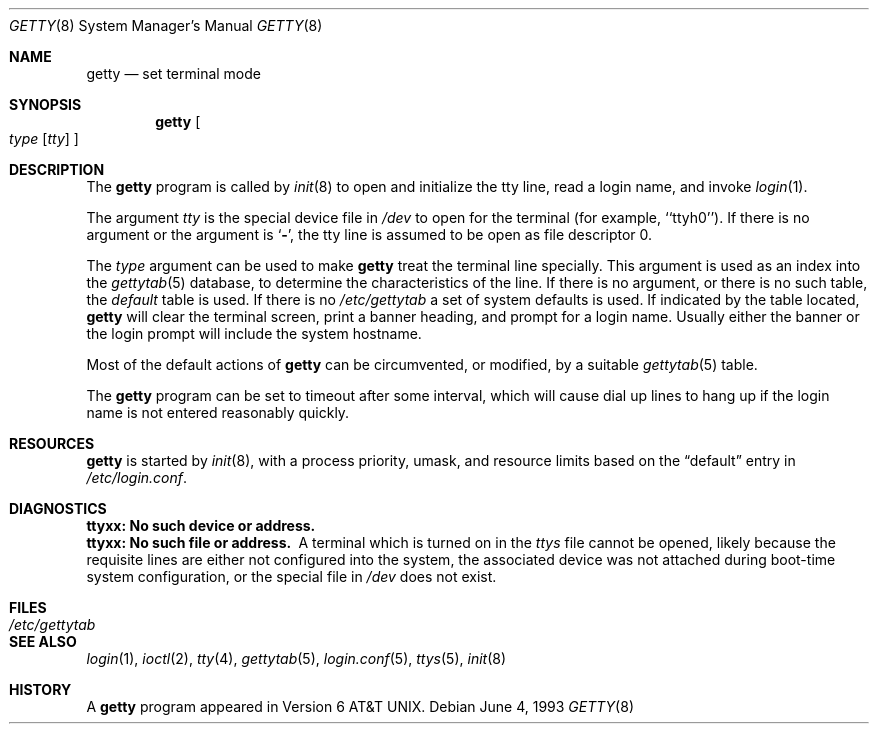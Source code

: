 .\" Copyright (c) 1980, 1991, 1993
.\"	The Regents of the University of California.  All rights reserved.
.\"
.\" Redistribution and use in source and binary forms, with or without
.\" modification, are permitted provided that the following conditions
.\" are met:
.\" 1. Redistributions of source code must retain the above copyright
.\"    notice, this list of conditions and the following disclaimer.
.\" 2. Redistributions in binary form must reproduce the above copyright
.\"    notice, this list of conditions and the following disclaimer in the
.\"    documentation and/or other materials provided with the distribution.
.\" 3. All advertising materials mentioning features or use of this software
.\"    must display the following acknowledgement:
.\"	This product includes software developed by the University of
.\"	California, Berkeley and its contributors.
.\" 4. Neither the name of the University nor the names of its contributors
.\"    may be used to endorse or promote products derived from this software
.\"    without specific prior written permission.
.\"
.\" THIS SOFTWARE IS PROVIDED BY THE REGENTS AND CONTRIBUTORS ``AS IS'' AND
.\" ANY EXPRESS OR IMPLIED WARRANTIES, INCLUDING, BUT NOT LIMITED TO, THE
.\" IMPLIED WARRANTIES OF MERCHANTABILITY AND FITNESS FOR A PARTICULAR PURPOSE
.\" ARE DISCLAIMED.  IN NO EVENT SHALL THE REGENTS OR CONTRIBUTORS BE LIABLE
.\" FOR ANY DIRECT, INDIRECT, INCIDENTAL, SPECIAL, EXEMPLARY, OR CONSEQUENTIAL
.\" DAMAGES (INCLUDING, BUT NOT LIMITED TO, PROCUREMENT OF SUBSTITUTE GOODS
.\" OR SERVICES; LOSS OF USE, DATA, OR PROFITS; OR BUSINESS INTERRUPTION)
.\" HOWEVER CAUSED AND ON ANY THEORY OF LIABILITY, WHETHER IN CONTRACT, STRICT
.\" LIABILITY, OR TORT (INCLUDING NEGLIGENCE OR OTHERWISE) ARISING IN ANY WAY
.\" OUT OF THE USE OF THIS SOFTWARE, EVEN IF ADVISED OF THE POSSIBILITY OF
.\" SUCH DAMAGE.
.\"
.\"     from: @(#)getty.8	8.1 (Berkeley) 6/4/93
.\"	$Id$
.\"
.Dd June 4, 1993
.Dt GETTY 8
.Os
.Sh NAME
.Nm getty
.Nd set terminal mode
.Sh SYNOPSIS
.Nm getty
.Oo
.Ar type
.Op Ar tty
.Oc
.Sh DESCRIPTION
The
.Nm
program
is called by
.Xr init 8
to open and initialize the tty line, read a login name, and invoke
.Xr login 1 .
.Pp
The argument
.Ar tty
is the special device file in
.Pa /dev
to open for the terminal (for example, ``ttyh0'').
If there is no argument or the argument is
.Ql Fl ,
the tty line is assumed to be open as file descriptor 0.
.Pp
The
.Ar type
argument can be used to make
.Nm
treat the terminal line specially.
This argument is used as an index into the
.Xr gettytab 5
database, to determine the characteristics of the line.
If there is no argument, or there is no such table, the
.Em default
table is used.
If there is no
.Pa /etc/gettytab
a set of system defaults is used.
If indicated by the table located,
.Nm
will clear the terminal screen,
print a banner heading,
and prompt for a login name.
Usually either the banner or the login prompt will include
the system hostname.
.Pp
Most of the default actions of
.Nm
can be circumvented, or modified, by a suitable
.Xr gettytab 5
table.
.Pp
The
.Nm
program
can be set to timeout after some interval,
which will cause dial up lines to hang up
if the login name is not entered reasonably quickly.
.Sh RESOURCES
.Nm
is started by
.Xr init 8 ,
with a process priority, umask, and resource limits based on the
.Dq default
entry in
.Pa /etc/login.conf .
.Sh DIAGNOSTICS
.Bl -diag
.It "ttyxx: No such device or address."
.It "ttyxx: No such file or address."
A terminal which is turned
on in the
.Xr ttys
file cannot be opened, likely because the requisite
lines are either not configured into the system, the associated device
was not attached during boot-time system configuration,
or the special file in
.Pa /dev
does not exist.
.El
.Sh FILES
.Bl -tag -width /etc/gettytab -compact
.It Pa /etc/gettytab
.El
.Sh SEE ALSO
.Xr login 1 ,
.Xr ioctl 2 ,
.Xr tty 4 ,
.Xr gettytab 5 ,
.Xr login.conf 5 ,
.Xr ttys 5 ,
.Xr init 8
.Sh HISTORY
A
.Nm
program appeared in
.At v6 .
